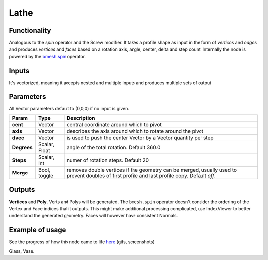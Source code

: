 Lathe
=====

Functionality
-------------

Analogous to the `spin` operator and the Screw modifier. It takes a profile shape as input in the form of *vertices* and *edges* and produces *vertices* and *faces* based on a rotation axis, angle, center, delta and step count. Internally the node is powered by the `bmesh.spin <http://www.blender.org/documentation/blender_python_api_2_71_release/bmesh.ops.html#bmesh.ops.spin>`_  operator.

Inputs
------

It's vectorized, meaning it accepts nested and multiple inputs and produces multiple sets of output

Parameters
----------

All Vector parameters default to (0,0,0) if no input is given.

+-------------+---------------+-----------------------------------------------------------------+
| Param       | Type          | Description                                                     |  
+=============+===============+=================================================================+
| **cent**    | Vector        | central coordinate around which to pivot                        | 
+-------------+---------------+-----------------------------------------------------------------+
| **axis**    | Vector        | describes the axis around which to rotate around the pivot      |  
+-------------+---------------+-----------------------------------------------------------------+
| **dvec**    | Vector        | is used to push the center Vector by a Vector quantity per step | 
+-------------+---------------+-----------------------------------------------------------------+
| **Degrees** | Scalar, Float | angle of the total rotation. Default 360.0                      |
+-------------+---------------+-----------------------------------------------------------------+
| **Steps**   | Scalar, Int   | numer of rotation steps. Default 20                             | 
+-------------+---------------+-----------------------------------------------------------------+
| **Merge**   | Bool, toggle  | removes double vertices if the geometry can be merged,          |  
|             |               | usually used to prevent doubles of first profile and last       |
|             |               | profile copy. Default `off`.                                    | 
+-------------+---------------+-----------------------------------------------------------------+


Outputs
-------

**Vertices** and **Poly**. Verts and Polys will be generated. The ``bmesh.spin`` operator doesn't consider the ordering of the Vertex and Face indices that it outputs. This might make additional processing complicated, use IndexViewer to better understand the generated geometry. Faces will however have consistent Normals.


Example of usage
----------------

.. image:: https://cloud.githubusercontent.com/assets/619340/3172893/08952296-ebdd-11e3-8e9b-574495b1a92c.png

See the progress of how this node came to life `here <https://github.com/nortikin/sverchok/issues/203>`_ (gifs, screenshots)

Glass, Vase.
